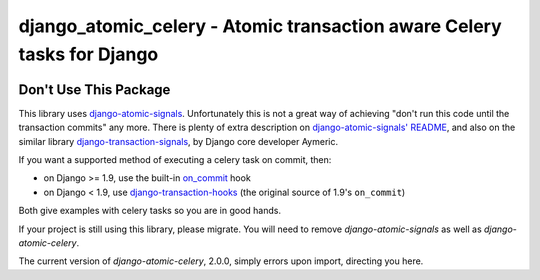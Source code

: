 django_atomic_celery - Atomic transaction aware Celery tasks for Django
=======================================================================

.. image:: https://travis-ci.org/adamchainz/django_atomic_celery.png?branch=master
        :target: https://travis-ci.org/adamchainz/django_atomic_celery

Don't Use This Package
----------------------

This library uses `django-atomic-signals`_. Unfortunately this is not a great way of achieving "don't run this code
until the transaction commits" any more. There is plenty of extra description on `django-atomic-signals' README
<django-atomic-signals>`_, and also on the similar library `django-transaction-signals`_, by Django core developer
Aymeric.

.. _django-atomic-signals: https://github.com/adamchainz/django_atomic_signals
.. _django-transaction-signals: https://github.com/aaugustin/django-transaction-signals

If you want a supported method of executing a celery task on commit, then:

- on Django >= 1.9, use the built-in on_commit_ hook
- on Django < 1.9, use `django-transaction-hooks`_ (the original source of 1.9's ``on_commit``)

.. _on_commit: https://docs.djangoproject.com/en/dev/topics/db/transactions/#django.db.transaction.on_commit
.. _django-transaction-hooks: https://django-transaction-hooks.readthedocs.org/

Both give examples with celery tasks so you are in good hands.

If your project is still using this library, please migrate. You will need to remove `django-atomic-signals` as well as
`django-atomic-celery`.

The current version of `django-atomic-celery`, 2.0.0, simply errors upon import, directing you here.
